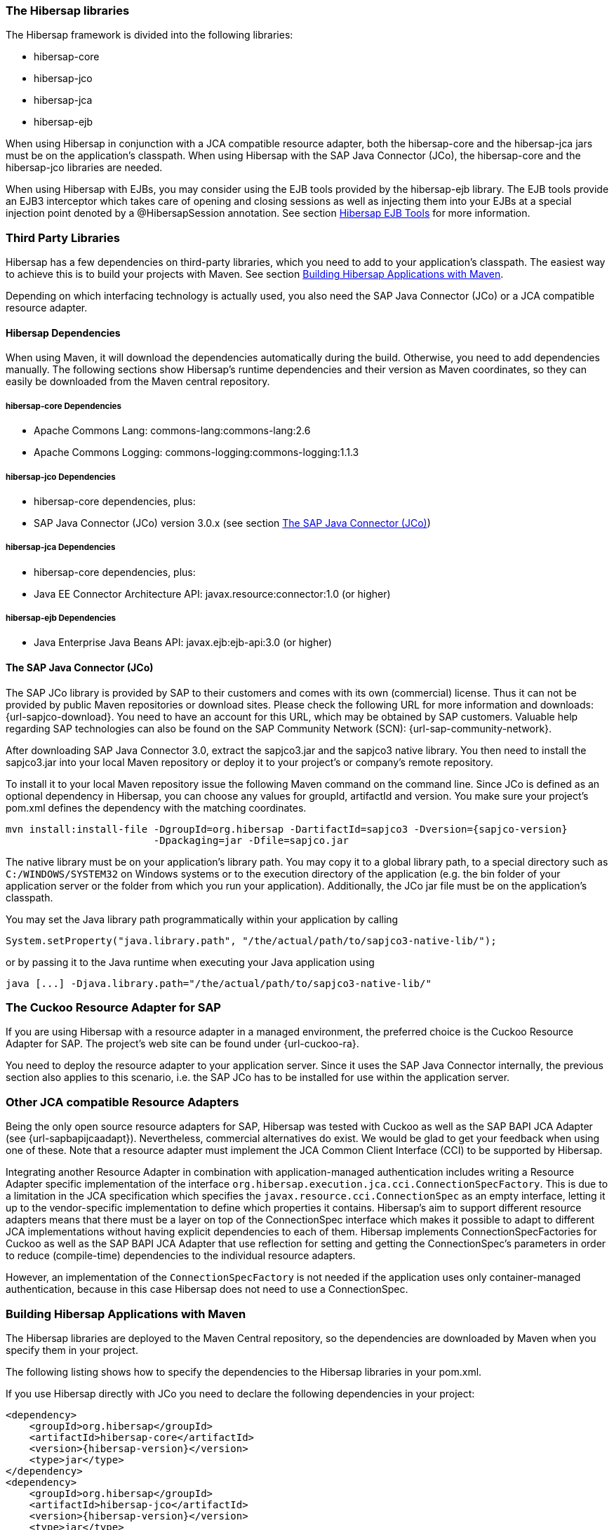 === The Hibersap libraries

The Hibersap framework is divided into the following libraries:

* hibersap-core
* hibersap-jco
* hibersap-jca
* hibersap-ejb

When using Hibersap in conjunction with a JCA compatible resource adapter, both the hibersap-core and the hibersap-jca jars must be on the application's classpath.
When using Hibersap with the SAP Java Connector (JCo), the hibersap-core and the hibersap-jco libraries are needed.

When using Hibersap with EJBs, you may consider using the EJB tools provided by the hibersap-ejb library.
The EJB tools provide an EJB3 interceptor which takes care of opening and closing sessions as well as injecting them into your EJBs at a special injection point denoted by a @HibersapSession annotation.
See section link:#hibersap-ejb-tools[Hibersap EJB Tools] for more information.

=== Third Party Libraries

Hibersap has a few dependencies on third-party libraries, which you need to add to your application's classpath. The easiest way to achieve this is to build your projects with Maven.
See section link:#building-hibersap-applications-with-maven[Building Hibersap Applications with Maven].

Depending on which interfacing technology is actually used, you also need the SAP Java Connector (JCo)
or a JCA compatible resource adapter.

==== Hibersap Dependencies

When using Maven, it will download the dependencies automatically during the build.
Otherwise, you need to add dependencies manually.
The following sections show Hibersap's runtime dependencies and their version as Maven coordinates, so they can easily be downloaded from the Maven central repository.

===== hibersap-core Dependencies

* Apache Commons Lang: commons-lang:commons-lang:2.6
* Apache Commons Logging: commons-logging:commons-logging:1.1.3

===== hibersap-jco Dependencies

* hibersap-core dependencies, plus:
* SAP Java Connector (JCo) version 3.0.x (see section link:#the-sap-java-connector-jco[The SAP Java Connector (JCo)])

===== hibersap-jca Dependencies

* hibersap-core dependencies, plus:
* Java EE Connector Architecture API: javax.resource:connector:1.0 (or higher)

===== hibersap-ejb Dependencies

* Java Enterprise Java Beans API: javax.ejb:ejb-api:3.0 (or higher)


==== The SAP Java Connector (JCo)

The SAP JCo library is provided by SAP to their customers and comes with its own (commercial) license.
Thus it can not be provided by public Maven repositories or download sites.
Please check the following URL for more information and downloads: {url-sapjco-download}.
You need to have an account for this URL, which may be obtained by SAP customers.
Valuable help regarding SAP technologies can also be found on the SAP Community Network (SCN): {url-sap-community-network}.

After downloading SAP Java Connector 3.0, extract the sapjco3.jar and the sapjco3 native library.
You then need to install the sapjco3.jar into your local Maven repository or deploy it to your project's or company's remote repository.

To install it to your local Maven repository issue the following Maven command on the command line.
Since JCo is defined as an optional dependency in Hibersap, you can choose any values for groupId, artifactId and version.
You make sure your project's pom.xml defines the dependency with the matching coordinates.

[subs="+attributes"]
----
mvn install:install-file -DgroupId=org.hibersap -DartifactId=sapjco3 -Dversion={sapjco-version}
                         -Dpackaging=jar -Dfile=sapjco.jar
----

The native library must be on your application's library path.
You may copy it to a global library path, to a special directory such as `C:/WINDOWS/SYSTEM32` on Windows systems or to the execution directory of the application (e.g. the bin folder of your application server or the folder from which you run your application).
Additionally, the JCo jar file must be on the application's classpath.

You may set the Java library path programmatically within your application by calling

[source,java]
----
System.setProperty("java.library.path", "/the/actual/path/to/sapjco3-native-lib/");
----

or by passing it to the Java runtime when executing your Java application using

----
java [...] -Djava.library.path="/the/actual/path/to/sapjco3-native-lib/"
----


=== The Cuckoo Resource Adapter for SAP

If you are using Hibersap with a resource adapter in a managed environment, the preferred choice is the Cuckoo Resource Adapter for SAP.
The project's web site can be found under {url-cuckoo-ra}.

You need to deploy the resource adapter to your application server. Since it uses the SAP Java Connector internally, the previous section also applies to this scenario, i.e. the SAP JCo has to be installed for use within the application server.


=== Other JCA compatible Resource Adapters

Being the only open source resource adapters for SAP, Hibersap was tested with Cuckoo as well as the SAP BAPI JCA Adapter (see {url-sapbapijcaadapt}).
Nevertheless, commercial alternatives do exist. We would be glad to get your feedback when using one of these.
Note that a resource adapter must implement the JCA Common Client Interface (CCI) to be supported by Hibersap.

Integrating another Resource Adapter in combination with application-managed authentication includes writing a Resource Adapter specific implementation of the interface `org.hibersap.execution.jca.cci.ConnectionSpecFactory`.
This is due to a limitation in the JCA specification which specifies the `javax.resource.cci.ConnectionSpec` as an empty interface, letting it up to the vendor-specific implementation to define which properties it contains.
Hibersap's aim to support different resource adapters means that there must be a layer on top of the ConnectionSpec interface which makes it possible to adapt to different JCA implementations without having explicit dependencies to each of them.
Hibersap implements ConnectionSpecFactories for Cuckoo as well as the SAP BAPI JCA Adapter that use reflection for setting and getting the ConnectionSpec's parameters in order to reduce (compile-time) dependencies to the individual resource adapters.

However, an implementation of the `ConnectionSpecFactory` is not needed if the application uses only container-managed authentication, because in this case Hibersap does not need to use a ConnectionSpec.


=== Building Hibersap Applications with Maven

The Hibersap libraries are deployed to the Maven Central repository, so the dependencies are downloaded by Maven when you specify them in your project.

The following listing shows how to specify the dependencies to the Hibersap libraries in your pom.xml.

If you use Hibersap directly with JCo you need to declare the following dependencies in your project:

[source,xml,subs="+attributes"]
----
<dependency>
    <groupId>org.hibersap</groupId>
    <artifactId>hibersap-core</artifactId>
    <version>{hibersap-version}</version>
    <type>jar</type>
</dependency>
<dependency>
    <groupId>org.hibersap</groupId>
    <artifactId>hibersap-jco</artifactId>
    <version>{hibersap-version}</version>
    <type>jar</type>
</dependency>
<dependency>
    <groupId>org.hibersap</groupId>
    <artifactId>hibersap-sapjco3</artifactId>
    <version>{sapjco-version}</version>
    <type>jar</type>
</dependency>
----

When using Hibersap with JCA you need to declare the following dependencies:

[source,xml,subs="+attributes"]
----
<dependency>
    <groupId>org.hibersap</groupId>
    <artifactId>hibersap-core</artifactId>
    <version>{hibersap-version}</version>
    <type>jar</type>
</dependency>
<dependency>
    <groupId>org.hibersap</groupId>
    <artifactId>hibersap-jca</artifactId>
    <version>{hibersap-version}</version>
    <type>jar</type>
</dependency>
----

Due to Maven's dependency management capabilities, all transient dependencies are automatically resolved so that there is no need to specify any of the above mentioned third-party libraries.
One exception to this is the dependency to the SAP Java Connector (JCo) which you need when using Hibersap directly with JCo. This dependency in declared as __optional__ in the pom.xml of the hibersap-jco module. Because of this it is explicitly declared in the above example.
